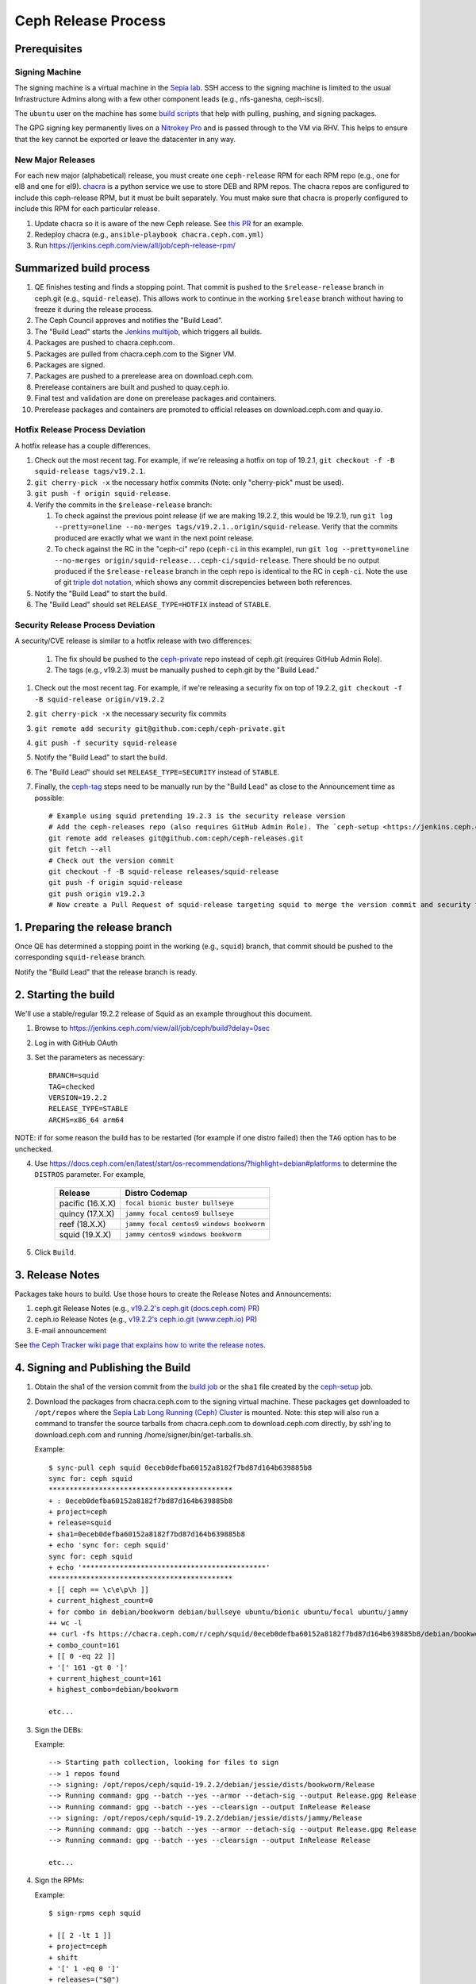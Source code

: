 ======================
  Ceph Release Process
======================

Prerequisites
=============

Signing Machine
---------------
The signing machine is a virtual machine in the `Sepia lab
<https://wiki.sepia.ceph.com/doku.php?id=start>`_. SSH access to the signing
machine is limited to the usual Infrastructure Admins along with a few other
component leads (e.g., nfs-ganesha, ceph-iscsi).

The ``ubuntu`` user on the machine has some `build scripts <https://github.com/ceph/ceph-build/tree/main/scripts>`_ that help with pulling, pushing, and signing packages.

The GPG signing key permanently lives on a `Nitrokey Pro <https://shop.nitrokey.com/shop/product/nkpr2-nitrokey-pro-2-3>`_ and is passed through to the VM via RHV. This helps to ensure that the key cannot be exported or leave the datacenter in any way.

New Major Releases
------------------
For each new major (alphabetical) release, you must create one ``ceph-release`` RPM for each RPM repo (e.g., one for el8 and one for el9). `chacra <https://github.com/ceph/chacra>`_ is a python service we use to store DEB and RPM repos. The chacra repos are configured to include this ceph-release RPM, but it must be built separately. You must make sure that chacra is properly configured to include this RPM for each particular release.

1. Update chacra so it is aware of the new Ceph release.  See `this PR <https://github.com/ceph/chacra/pull/219>`_ for an example.
2. Redeploy chacra (e.g., ``ansible-playbook chacra.ceph.com.yml``)
3. Run https://jenkins.ceph.com/view/all/job/ceph-release-rpm/

Summarized build process
========================

1. QE finishes testing and finds a stopping point.  That commit is pushed to the ``$release-release`` branch in ceph.git (e.g., ``squid-release``).  This allows work to continue in the working ``$release`` branch without having to freeze it during the release process.
2. The Ceph Council approves and notifies the "Build Lead".
3. The "Build Lead" starts the `Jenkins multijob <https://jenkins.ceph.com/view/all/job/ceph>`_, which triggers all builds.
4. Packages are pushed to chacra.ceph.com.
5. Packages are pulled from chacra.ceph.com to the Signer VM.
6. Packages are signed.
7. Packages are pushed to a prerelease area on download.ceph.com.
8. Prerelease containers are built and pushed to quay.ceph.io.
9. Final test and validation are done on prerelease packages and containers.
10. Prerelease packages and containers are promoted to official releases on
    download.ceph.com and quay.io.

Hotfix Release Process Deviation
--------------------------------

A hotfix release has a couple differences.

1. Check out the most recent tag. For example, if we're releasing a hotfix on top of 19.2.1, ``git checkout -f -B squid-release tags/v19.2.1``.
2. ``git cherry-pick -x`` the necessary hotfix commits (Note: only "cherry-pick" must be used).
3. ``git push -f origin squid-release``.
4. Verify the commits in the ``$release-release`` branch:

   1. To check against the previous point release (if we are making 19.2.2, this would be 19.2.1), run ``git log --pretty=oneline --no-merges tags/v19.2.1..origin/squid-release``. Verify that the commits produced are exactly what we want in the next point release.
   2. To check against the RC in the "ceph-ci" repo (``ceph-ci`` in this example), run ``git log --pretty=oneline --no-merges origin/squid-release...ceph-ci/squid-release``. There should be no output produced if the ``$release-release`` branch in the ceph repo is identical to the RC in ``ceph-ci``. Note the use of git `triple dot notation <https://git-scm.com/book/en/v2/Git-Tools-Revision-Selection>`_, which shows any commit discrepencies between both references.
5. Notify the "Build Lead" to start the build.
6. The "Build Lead" should set ``RELEASE_TYPE=HOTFIX`` instead of ``STABLE``.

Security Release Process Deviation
----------------------------------

A security/CVE release is similar to a hotfix release with two differences:

    1. The fix should be pushed to the `ceph-private <https://github.com/ceph/ceph-private>`_ repo instead of ceph.git (requires GitHub Admin Role).
    2. The tags (e.g., v19.2.3) must be manually pushed to ceph.git by the "Build Lead."

1. Check out the most recent tag. For example, if we're releasing a security fix on top of 19.2.2, ``git checkout -f -B squid-release origin/v19.2.2``
2. ``git cherry-pick -x`` the necessary security fix commits
3. ``git remote add security git@github.com:ceph/ceph-private.git``
4. ``git push -f security squid-release``
5. Notify the "Build Lead" to start the build.
6. The "Build Lead" should set ``RELEASE_TYPE=SECURITY`` instead of ``STABLE``.
7. Finally, the `ceph-tag <https://github.com/ceph/ceph-build/blob/main/ansible/roles/ceph-release/tasks/push.yml>`_ steps need to be manually run by the "Build Lead" as close to the Announcement time as possible::

    # Example using squid pretending 19.2.3 is the security release version
    # Add the ceph-releases repo (also requires GitHub Admin Role). The `ceph-setup <https://jenkins.ceph.com/job/ceph-setup>`_ job will have already created and pushed the tag to ceph-releases.git.
    git remote add releases git@github.com:ceph/ceph-releases.git
    git fetch --all
    # Check out the version commit
    git checkout -f -B squid-release releases/squid-release
    git push -f origin squid-release
    git push origin v19.2.3
    # Now create a Pull Request of squid-release targeting squid to merge the version commit and security fixes back into the squid branch

1. Preparing the release branch
===============================

Once QE has determined a stopping point in the working (e.g., ``squid``) branch, that commit should be pushed to the corresponding ``squid-release`` branch.

Notify the "Build Lead" that the release branch is ready.

2. Starting the build
=====================

We'll use a stable/regular 19.2.2 release of Squid as an example throughout this document.

1. Browse to https://jenkins.ceph.com/view/all/job/ceph/build?delay=0sec
2. Log in with GitHub OAuth
3. Set the parameters as necessary::

    BRANCH=squid
    TAG=checked
    VERSION=19.2.2
    RELEASE_TYPE=STABLE
    ARCHS=x86_64 arm64

NOTE: if for some reason the build has to be restarted (for example if one distro failed) then the ``TAG`` option has to be unchecked.

4. Use https://docs.ceph.com/en/latest/start/os-recommendations/?highlight=debian#platforms to determine the ``DISTROS`` parameter.  For example,

    +-------------------+--------------------------------------------------+
    | Release           | Distro Codemap                                   |
    +===================+==================================================+
    | pacific (16.X.X)  | ``focal bionic buster bullseye``                 |
    +-------------------+--------------------------------------------------+
    | quincy (17.X.X)   | ``jammy focal centos9 bullseye``                 |
    +-------------------+--------------------------------------------------+
    | reef (18.X.X)     | ``jammy focal centos9 windows bookworm``         |
    +-------------------+--------------------------------------------------+
    | squid (19.X.X)    | ``jammy centos9 windows bookworm``               |
    +-------------------+--------------------------------------------------+

5. Click ``Build``.

3. Release Notes
================

Packages take hours to build. Use those hours to create the Release Notes and Announcements:

1. ceph.git Release Notes (e.g., `v19.2.2's ceph.git (docs.ceph.com) PR <https://github.com/ceph/ceph/pull/62734>`_)
2. ceph.io Release Notes (e.g., `v19.2.2's ceph.io.git (www.ceph.io) PR <https://github.com/ceph/ceph.io/pull/864>`_)
3. E-mail announcement

See `the Ceph Tracker wiki page that explains how to write the release notes <https://tracker.ceph.com/projects/ceph-releases/wiki/HOWTO_write_the_release_notes>`_.

.. _Signing and Publishing the Build:

4. Signing and Publishing the Build
===================================

#. Obtain the sha1 of the version commit from the `build job <https://jenkins.ceph.com/view/all/job/ceph>`_ or the ``sha1`` file created by the `ceph-setup <https://jenkins.ceph.com/job/ceph-setup/>`_ job.

#. Download the packages from chacra.ceph.com to the signing virtual machine. These packages get downloaded to ``/opt/repos`` where the `Sepia Lab Long Running (Ceph) Cluster <https://wiki.sepia.ceph.com/doku.php?id=services:longrunningcluster>`_ is mounted.  Note: this step will also run a command to transfer the source tarballs from chacra.ceph.com to download.ceph.com directly, by ssh'ing to download.ceph.com and running /home/signer/bin/get-tarballs.sh.

   .. prompt:: bash $

      ssh ubuntu@signer.front.sepia.ceph.com
      sync-pull ceph [pacific|quincy|etc] <sha1>

   Example::

      $ sync-pull ceph squid 0eceb0defba60152a8182f7bd87d164b639885b8
      sync for: ceph squid
      ********************************************
      + : 0eceb0defba60152a8182f7bd87d164b639885b8
      + project=ceph
      + release=squid
      + sha1=0eceb0defba60152a8182f7bd87d164b639885b8
      + echo 'sync for: ceph squid'
      sync for: ceph squid
      + echo '********************************************'
      ********************************************
      + [[ ceph == \c\e\p\h ]]
      + current_highest_count=0
      + for combo in debian/bookworm debian/bullseye ubuntu/bionic ubuntu/focal ubuntu/jammy
      ++ wc -l
      ++ curl -fs https://chacra.ceph.com/r/ceph/squid/0eceb0defba60152a8182f7bd87d164b639885b8/debian/bookworm/flavors/default/pool/main/c/ceph/
      + combo_count=161
      + [[ 0 -eq 22 ]]
      + '[' 161 -gt 0 ']'
      + current_highest_count=161
      + highest_combo=debian/bookworm

      etc...

#. Sign the DEBs:

   .. prompt:: bash

      merfi gpg /opt/repos/ceph/squid-19.2.2/debian/

   Example::

      --> Starting path collection, looking for files to sign
      --> 1 repos found
      --> signing: /opt/repos/ceph/squid-19.2.2/debian/jessie/dists/bookworm/Release
      --> Running command: gpg --batch --yes --armor --detach-sig --output Release.gpg Release
      --> Running command: gpg --batch --yes --clearsign --output InRelease Release
      --> signing: /opt/repos/ceph/squid-19.2.2/debian/jessie/dists/jammy/Release
      --> Running command: gpg --batch --yes --armor --detach-sig --output Release.gpg Release
      --> Running command: gpg --batch --yes --clearsign --output InRelease Release

      etc...

#. Sign the RPMs:

   .. prompt:: bash

      sign-rpms ceph squid

   Example::

      $ sign-rpms ceph squid

      + [[ 2 -lt 1 ]]
      + project=ceph
      + shift
      + '[' 1 -eq 0 ']'
      + releases=("$@")
      + distros=(centos rhel)
      + distro_versions=(7 8 9)
      + read -s -p 'Key Passphrase: ' GPG_PASSPHRASE
      Key Passphrase: + echo

      + for release in "${releases[@]}"
      + for distro in "${distros[@]}"
      + for distro_version in "${distro_versions[@]}"
      + for path in /opt/repos/$project/$release*
      + '[' -d /opt/repos/ceph/squid-19.1.0/centos/7 ']'
      ...
      + echo 'Checking packages in: /opt/repos/ceph/squid-19.1.0/centos/9'
      Checking packages in: /opt/repos/ceph/squid-19.1.0/centos/9
      + update_repo=0
      + cd /opt/repos/ceph/squid-19.1.0/centos/9
      ++ find -name '*.rpm'
      + for rpm in `find -name "*.rpm"`
      ++ grep '^Signature'

      etc...

#. Publish the packages to download.ceph.com:

   .. prompt:: bash $

      sync-push ceph squid-19.2.2 2

This leaves the packages, and the tarball, in a password-protected
prerelease area at https://download.ceph.com/prerelease/ceph.  Verify them
from there.  When done and ready for release, log into download.ceph.com and
mv the directories and the tarballs from the prerelease home
(/data/download.ceph.com/www/prerelease/ceph) to the release directory
(/data/download.ceph.com/www).


5. Build Containers
===================

Unlike CI builds, which have access to packages in the correct form for
the container, release builds do not, because the build does not 
sign the packages.  Thus, release builds do not build the containers.
This must be done after :ref:`Signing and Publishing the Build`.

A Jenkins job named ``ceph-release-containers`` exists so that we can test the
images before release. The job exists both for convenience and because it
requires access to both x86_64 and arm64 builders. Start the job as Build with Parameters on
the Jenkins server, set ``BRANCH``, ``SHA1`` and ``VERSION`` fields and leave other fields as defaults. 
This job:

* builds the architecture-specific container imagess and pushes them to
  ``quay.ceph.io/ceph/prerelease-amd64`` and
  ``quay.ceph.io/ceph/prerelease-arm64``

* fuses the architecture-specific images together into a "manifest-list"
  or "fat" container image and pushes it to ``quay.ceph.io/ceph/prerelease``

Finally, when all appropriate testing and verification is done on the
container images, run ``make-manifest-list.py --promote`` from the Ceph
source tree (at ``container/make-manifest-list.py``) to promote them to
their final release location on ``quay.io/ceph/ceph`` (you must ensure
that you're logged into ``quay.io/ceph`` and ``quay.ceph.io/ceph`` with appropriate permissions):

    .. prompt:: bash

       cd <ceph-checkout>/src/container
       ./make-manifest-list.py --promote

The ``--promote`` step should be performed only as the final step in releasing
containers, after the container images have been tested and have been confirmed
to be good.


6. Announce the Release
=======================

Version Commit PR
-----------------

The `ceph-tag Jenkins job <https://jenkins.ceph.com/job/ceph-tag>`_ creates a Pull Request in ceph.git that targets the release branch.

If this was a regular release (not a hotfix release or a security release), the only commit in that Pull Request should be the version commit.  For example, see `v15.2.17's version commit PR <https://github.com/ceph/ceph/pull/47520>`_.

Request a review and then merge the Pull Request.

Announcing
----------

Publish the Release Notes on ceph.io before announcing the release by email, because the e-mail announcement references the ceph.io blog post.
